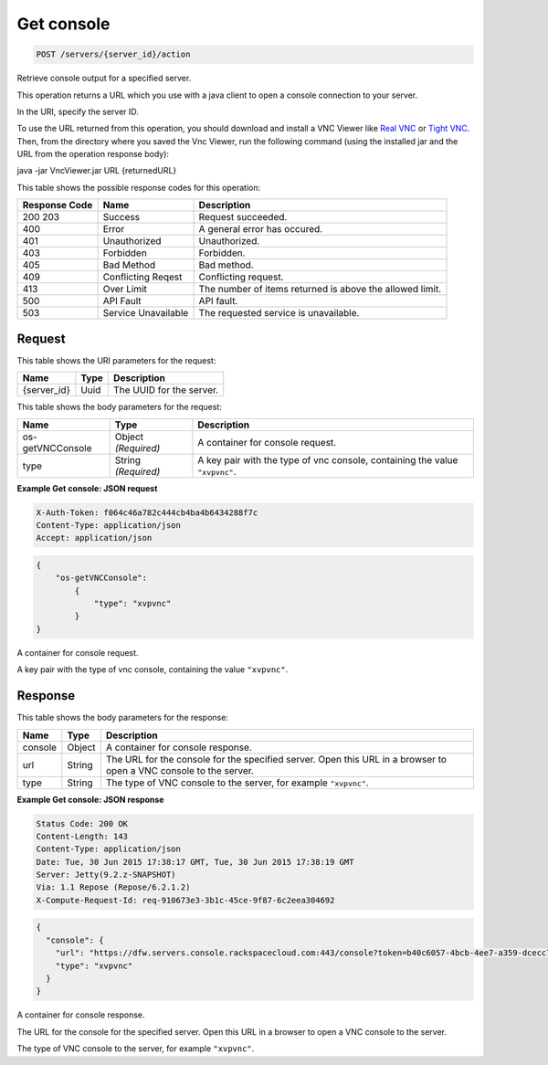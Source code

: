 
.. THIS OUTPUT IS GENERATED FROM THE WADL. DO NOT EDIT.

.. _post-get-console-servers-server-id-action:

Get console
^^^^^^^^^^^^^^^^^^^^^^^^^^^^^^^^^^^^^^^^^^^^^^^^^^^^^^^^^^^^^^^^^^^^^^^^^^^^^^^^

.. code::

    POST /servers/{server_id}/action

Retrieve console output for a specified server.

This operation returns a URL which you use with a java client to open a console connection to your 				server.

In the URI, specify the server ID.

To use the URL returned from this operation, you should download and install a VNC Viewer like `Real VNC <https://www.realvnc.com/products/vnc/documentation/4.0/win/java.html>`__ or `Tight VNC <http://www.tightvnc.com/download.php>`__. Then, from the directory where you 				saved the Vnc Viewer, run the following command (using the installed jar and the URL from the operation 				response body):

java -jar VncViewer.jar URL {returnedURL}

This table shows the possible response codes for this operation:


+--------------------------+-------------------------+-------------------------+
|Response Code             |Name                     |Description              |
+==========================+=========================+=========================+
|200 203                   |Success                  |Request succeeded.       |
+--------------------------+-------------------------+-------------------------+
|400                       |Error                    |A general error has      |
|                          |                         |occured.                 |
+--------------------------+-------------------------+-------------------------+
|401                       |Unauthorized             |Unauthorized.            |
+--------------------------+-------------------------+-------------------------+
|403                       |Forbidden                |Forbidden.               |
+--------------------------+-------------------------+-------------------------+
|405                       |Bad Method               |Bad method.              |
+--------------------------+-------------------------+-------------------------+
|409                       |Conflicting Reqest       |Conflicting request.     |
+--------------------------+-------------------------+-------------------------+
|413                       |Over Limit               |The number of items      |
|                          |                         |returned is above the    |
|                          |                         |allowed limit.           |
+--------------------------+-------------------------+-------------------------+
|500                       |API Fault                |API fault.               |
+--------------------------+-------------------------+-------------------------+
|503                       |Service Unavailable      |The requested service is |
|                          |                         |unavailable.             |
+--------------------------+-------------------------+-------------------------+


Request
""""""""""""""""




This table shows the URI parameters for the request:

+--------------------------+-------------------------+-------------------------+
|Name                      |Type                     |Description              |
+==========================+=========================+=========================+
|{server_id}               |Uuid                     |The UUID for the server. |
+--------------------------+-------------------------+-------------------------+





This table shows the body parameters for the request:

+--------------------------+-------------------------+-------------------------+
|Name                      |Type                     |Description              |
+==========================+=========================+=========================+
|os-getVNCConsole          |Object *(Required)*      |A container for console  |
|                          |                         |request.                 |
+--------------------------+-------------------------+-------------------------+
|type                      |String *(Required)*      |A key pair with the type |
|                          |                         |of vnc console,          |
|                          |                         |containing the value     |
|                          |                         |``"xvpvnc"``.            |
+--------------------------+-------------------------+-------------------------+





**Example Get console: JSON request**


.. code::

   X-Auth-Token: f064c46a782c444cb4ba4b6434288f7c
   Content-Type: application/json
   Accept: application/json


.. code::

   {
       "os-getVNCConsole": 
           {
               "type": "xvpvnc"
           }
   }




A container for console request.

A key pair with the type of vnc console, containing the value ``"xvpvnc"``.




Response
""""""""""""""""





This table shows the body parameters for the response:

+--------------------------+-------------------------+-------------------------+
|Name                      |Type                     |Description              |
+==========================+=========================+=========================+
|console                   |Object                   |A container for console  |
|                          |                         |response.                |
+--------------------------+-------------------------+-------------------------+
|url                       |String                   |The URL for the console  |
|                          |                         |for the specified        |
|                          |                         |server. Open this URL in |
|                          |                         |a browser to open a VNC  |
|                          |                         |console to the server.   |
+--------------------------+-------------------------+-------------------------+
|type                      |String                   |The type of VNC console  |
|                          |                         |to the server, for       |
|                          |                         |example ``"xvpvnc"``.    |
+--------------------------+-------------------------+-------------------------+







**Example Get console: JSON response**


.. code::

       Status Code: 200 OK
       Content-Length: 143
       Content-Type: application/json
       Date: Tue, 30 Jun 2015 17:38:17 GMT, Tue, 30 Jun 2015 17:38:19 GMT
       Server: Jetty(9.2.z-SNAPSHOT)
       Via: 1.1 Repose (Repose/6.2.1.2)
       X-Compute-Request-Id: req-910673e3-3b1c-45ce-9f87-6c2eea304692


.. code::

   {
     "console": {
       "url": "https://dfw.servers.console.rackspacecloud.com:443/console?token=b40c6057-4bcb-4ee7-a359-dcecc752b379",
       "type": "xvpvnc"
     }
   }




A container for console response.

The URL for the console for the specified server. Open this URL in a browser to open a VNC console to the server.

The type of VNC console to the server, for example ``"xvpvnc"``.



